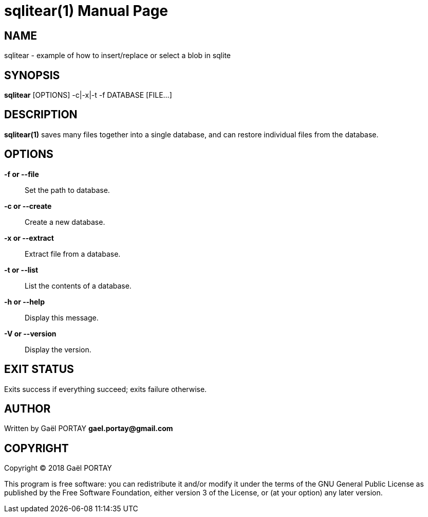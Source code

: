 = sqlitear(1)
:doctype: manpage
:author: Gaël PORTAY
:email: gael.portay@gmail.com
:lang: en
:man manual: SQLite Archive Manual
:man source: sqlitear

== NAME

sqlitear - example of how to insert/replace or select a blob in sqlite

== SYNOPSIS

*sqlitear* [OPTIONS] -c|-x|-t -f DATABASE [FILE...]

== DESCRIPTION

*sqlitear(1)* saves many files together into a single database, and can
restore individual files from the database.

== OPTIONS

**-f or --file**::
	Set the path to database.

**-c or --create**::
	Create a new database.

**-x or --extract**::
	Extract file from a database.

**-t or --list**::
	List the contents of a database.

**-h or --help**::
	Display this message.

**-V or --version**::
	Display the version.

== EXIT STATUS

Exits success if everything succeed; exits failure otherwise.

== AUTHOR

Written by Gaël PORTAY *gael.portay@gmail.com*

== COPYRIGHT

Copyright (C) 2018 Gaël PORTAY

This program is free software: you can redistribute it and/or modify it under
the terms of the GNU General Public License as published by the Free Software
Foundation, either version 3 of the License, or (at your option) any later
version.
